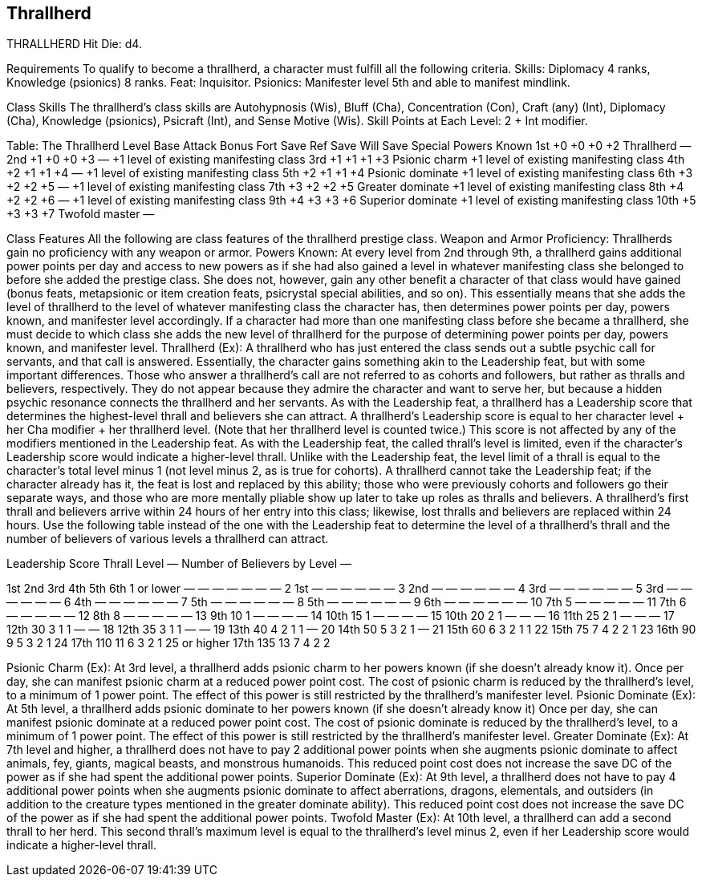 Thrallherd
----------

THRALLHERD
Hit Die: d4.

Requirements
To qualify to become a thrallherd, a character must fulfill all the following criteria.
Skills: Diplomacy 4 ranks, Knowledge (psionics) 8 ranks. 
Feat: Inquisitor.
Psionics: Manifester level 5th and able to manifest mindlink.

Class Skills
The thrallherd’s class skills are Autohypnosis (Wis), Bluff (Cha), Concentration (Con), Craft (any) (Int), Diplomacy (Cha), Knowledge (psionics), Psicraft (Int), and Sense Motive (Wis).
Skill Points at Each Level: 2 + Int modifier.

Table: The Thrallherd
Level
Base Attack Bonus
Fort Save
Ref Save
Will Save
Special
Powers Known
1st
+0
+0
+0
+2
Thrallherd
—
2nd
+1
+0
+0
+3
—
+1 level of existing manifesting class
3rd
+1
+1
+1
+3
Psionic charm
+1 level of existing manifesting class
4th
+2
+1
+1
+4
—
+1 level of existing manifesting class
5th
+2
+1
+1
+4
Psionic dominate
+1 level of existing manifesting class
6th
+3
+2
+2
+5
—
+1 level of existing manifesting class
7th
+3
+2
+2
+5
Greater dominate
+1 level of existing manifesting class
8th
+4
+2
+2
+6
—
+1 level of existing manifesting class
9th
+4
+3
+3
+6
Superior dominate
+1 level of existing manifesting class
10th
+5
+3
+3
+7
Twofold master
—

Class Features
All the following are class features of the thrallherd prestige class.
Weapon and Armor Proficiency: Thrallherds gain no proficiency with any weapon or armor.
Powers Known: At every level from 2nd through 9th, a thrallherd gains additional power points per day and access to new powers as if she had also gained a level in whatever manifesting class she belonged to before she added the prestige class. She does not, however, gain any other benefit a character of that class would have gained (bonus feats, metapsionic or item creation feats, psicrystal special abilities, and so on). This essentially means that she adds the level of thrallherd to the level of whatever manifesting class the character has, then determines power points per day, powers known, and manifester level accordingly.
If a character had more than one manifesting class before she became a thrallherd, she must decide to which class she adds the new level of thrallherd for the purpose of determining power points per day, powers known, and manifester level.
Thrallherd (Ex): A thrallherd who has just entered the class sends out a subtle psychic call for servants, and that call is answered. Essentially, the character gains something akin to the Leadership feat, but with some important differences.
Those who answer a thrallherd’s call are not referred to as cohorts and followers, but rather as thralls and believers, respectively. They do not appear because they admire the character and want to serve her, but because a hidden psychic resonance connects the thrallherd and her servants.
As with the Leadership feat, a thrallherd has a Leadership score that determines the highest-level thrall and believers she can attract. A thrallherd’s Leadership score is equal to her character level + her Cha modifier + her thrallherd level. (Note that her thrallherd level is counted twice.) This score is not affected by any of the modifiers mentioned in the Leadership feat.
As with the Leadership feat, the called thrall’s level is limited, even if the character’s Leadership score would indicate a higher-level thrall. Unlike with the Leadership feat, the level limit of a thrall is equal to the character’s total level minus 1 (not level minus 2, as is true for cohorts).
A thrallherd cannot take the Leadership feat; if the character already has it, the feat is lost and replaced by this ability; those who were previously cohorts and followers go their separate ways, and those who are more mentally pliable show up later to take up roles as thralls and believers. A thrallherd’s first thrall and believers arrive within 24 hours of her entry into this class; likewise, lost thralls and believers are replaced within 24 hours.
Use the following table instead of the one with the Leadership feat to determine the level of a thrallherd’s thrall and the number of believers of various levels a thrallherd can attract.

Leadership Score 
Thrall Level
— Number of Believers by Level —


1st
2nd
3rd
4th
5th
6th
1 or lower
—
—
—
—
—
—
—
2
1st
—
—
—
—
—
—
3
2nd
—
—
—
—
—
—
4
3rd
—
—
—
—
—
—
5
3rd
—
—
—
—
—
—
6
4th
—
—
—
—
—
—
7
5th
—
—
—
—
—
—
8
5th
—
—
—
—
—
—
9
6th
—
—
—
—
—
—
10
7th
5
—
—
—
—
—
11
7th
6
—
—
—
—
—
12
8th
8
—
—
—
—
—
13
9th
10
1
—
—
—
—
14
10th
15
1
—
—
—
—
15
10th
20
2
1
—
—
—
16
11th
25
2
1
—
—
—
17
12th
30
3
1
1
—
—
18
12th
35
3
1
1
—
—
19
13th
40
4
2
1
1
—
20
14th
50
5
3
2
1
—
21
15th
60
6
3
2
1
1
22
15th
75
7
4
2
2
1
23
16th
90
9
5
3
2
1
24
17th
110
11
6
3
2
1
25 or higher
17th
135
13
7
4
2
2

Psionic Charm (Ex): At 3rd level, a thrallherd adds psionic charm to her powers known (if she doesn’t already know it). Once per day, she can manifest psionic charm at a reduced power point cost. The cost of psionic charm is reduced by the thrallherd’s level, to a minimum of 1 power point. The effect of this power is still restricted by the thrallherd’s manifester level.
Psionic Dominate (Ex): At 5th level, a thrallherd adds psionic dominate to her powers known (if she doesn’t already know it) Once per day, she can manifest psionic dominate at a reduced power point cost. The cost of psionic dominate is reduced by the thrallherd’s level, to a minimum of 1 power point. The effect of this power is still restricted by the thrallherd’s manifester level.
Greater Dominate (Ex): At 7th level and higher, a thrallherd does not have to pay 2 additional power points when she augments psionic dominate to affect animals, fey, giants, magical beasts, and monstrous humanoids. This reduced point cost does not increase the save DC of the power as if she had spent the additional power points.
Superior Dominate (Ex): At 9th level, a thrallherd does not have to pay 4 additional power points when she augments psionic dominate to affect aberrations, dragons, elementals, and outsiders (in addition to the creature types mentioned in the greater dominate ability). This reduced point cost does not increase the save DC of the power as if she had spent the additional power points.
Twofold Master (Ex): At 10th level, a thrallherd can add a second thrall to her herd. This second thrall’s maximum level is equal to the thrallherd’s level minus 2, even if her Leadership score would indicate a higher-level thrall.

